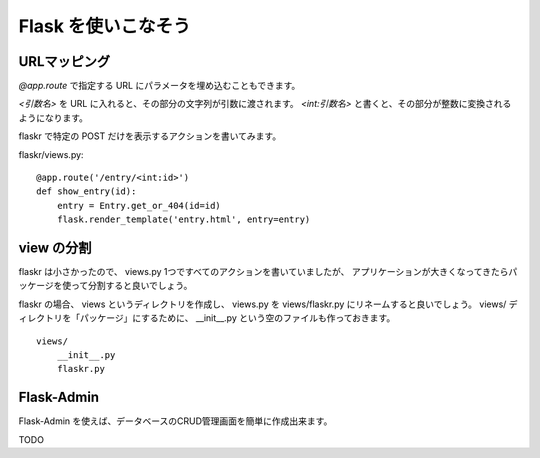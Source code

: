Flask を使いこなそう
=====================

URLマッピング
--------------

`@app.route` で指定する URL にパラメータを埋め込むこともできます。

`<引数名>` を URL に入れると、その部分の文字列が引数に渡されます。
`<int:引数名>` と書くと、その部分が整数に変換されるようになります。

flaskr で特定の POST だけを表示するアクションを書いてみます。

flaskr/views.py::

    @app.route('/entry/<int:id>')
    def show_entry(id):
        entry = Entry.get_or_404(id=id)
        flask.render_template('entry.html', entry=entry)

view の分割
-------------

flaskr は小さかったので、 views.py 1つですべてのアクションを書いていましたが、
アプリケーションが大きくなってきたらパッケージを使って分割すると良いでしょう。

flaskr の場合、 views というディレクトリを作成し、 views.py を views/flaskr.py
にリネームすると良いでしょう。 views/ ディレクトリを「パッケージ」にするために、
__init__.py という空のファイルも作っておきます。

::

    views/
        __init__.py
        flaskr.py

Flask-Admin
------------

Flask-Admin を使えば、データベースのCRUD管理画面を簡単に作成出来ます。

TODO


